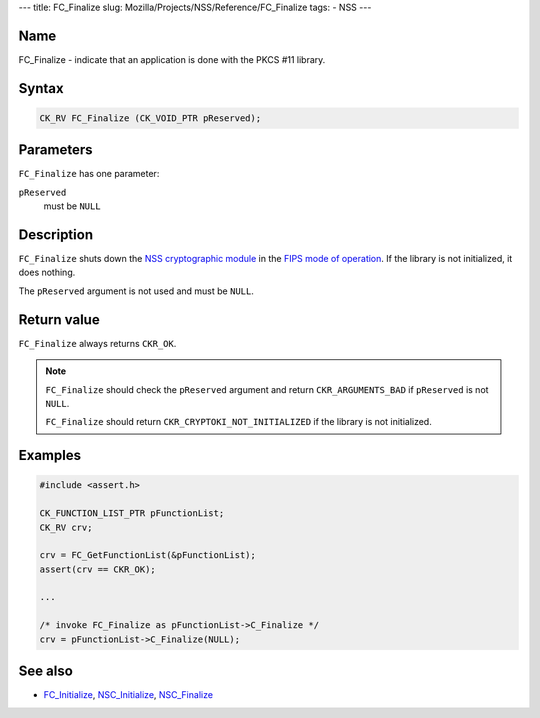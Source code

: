 --- title: FC_Finalize slug: Mozilla/Projects/NSS/Reference/FC_Finalize
tags: - NSS ---

.. _Name:

Name
~~~~

FC_Finalize - indicate that an application is done with the PKCS #11
library.

.. _Syntax:

Syntax
~~~~~~

.. code:: eval

   CK_RV FC_Finalize (CK_VOID_PTR pReserved);

.. _Parameters:

Parameters
~~~~~~~~~~

``FC_Finalize`` has one parameter:

``pReserved``
   must be ``NULL``

.. _Description:

Description
~~~~~~~~~~~

``FC_Finalize`` shuts down the `NSS cryptographic
module </en-US/NSS_reference/NSS_cryptographic_module>`__ in the `FIPS
mode of
operation </en-US/NSS_reference/NSS_cryptographic_module/FIPS_mode_of_operation>`__.
If the library is not initialized, it does nothing.

The ``pReserved`` argument is not used and must be ``NULL``.

.. _Return_value:

Return value
~~~~~~~~~~~~

``FC_Finalize`` always returns ``CKR_OK``.

.. note::

   ``FC_Finalize`` should check the ``pReserved`` argument and return
   ``CKR_ARGUMENTS_BAD`` if ``pReserved`` is not ``NULL``.

   ``FC_Finalize`` should return ``CKR_CRYPTOKI_NOT_INITIALIZED`` if the
   library is not initialized.

.. _Examples:

Examples
~~~~~~~~

.. code:: eval

   #include <assert.h>

   CK_FUNCTION_LIST_PTR pFunctionList;
   CK_RV crv;

   crv = FC_GetFunctionList(&pFunctionList);
   assert(crv == CKR_OK);

   ...

   /* invoke FC_Finalize as pFunctionList->C_Finalize */
   crv = pFunctionList->C_Finalize(NULL);

.. _See_also:

See also
~~~~~~~~

-  `FC_Initialize </en-US/FC_Initialize>`__,
   `NSC_Initialize </en-US/NSC_Initialize>`__,
   `NSC_Finalize </en-US/NSC_Finalize>`__

